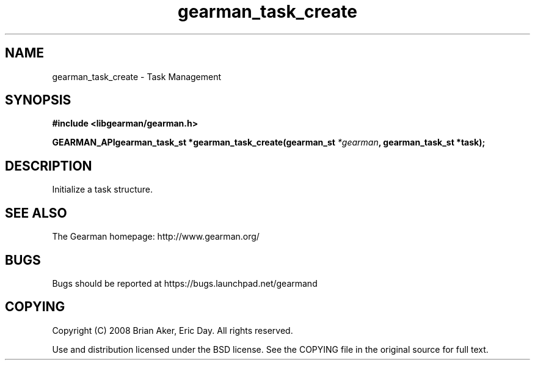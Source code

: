 .TH gearman_task_create 3 2009-07-02 "Gearman" "Gearman"
.SH NAME
gearman_task_create \- Task Management
.SH SYNOPSIS
.B #include <libgearman/gearman.h>
.sp
.BI "GEARMAN_APIgearman_task_st *gearman_task_create(gearman_st " *gearman ", gearman_task_st *task);"
.SH DESCRIPTION
Initialize a task structure.
.SH "SEE ALSO"
The Gearman homepage: http://www.gearman.org/
.SH BUGS
Bugs should be reported at https://bugs.launchpad.net/gearmand
.SH COPYING
Copyright (C) 2008 Brian Aker, Eric Day. All rights reserved.

Use and distribution licensed under the BSD license. See the COPYING file in the original source for full text.
